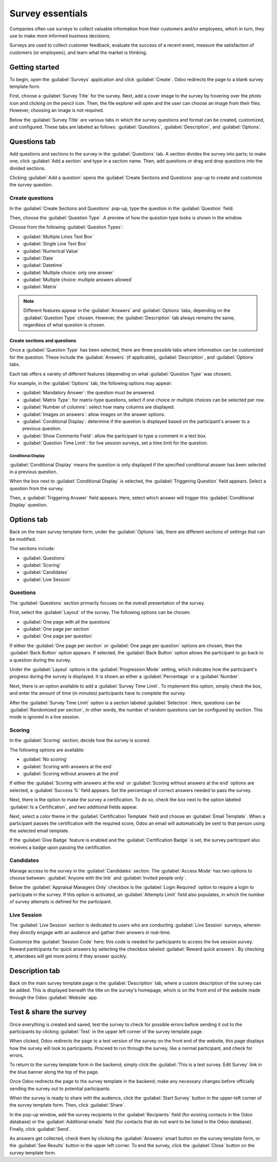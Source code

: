 =================
Survey essentials
=================

Companies often use surveys to collect valuable information from their customers and/or employees,
which in turn, they use to make more informed business decisions.

Surveys are used to collect customer feedback, evaluate the success of a recent event, measure the
satisfaction of customers (or employees), and learn what the market is thinking.

Getting started
===============

To begin, open the :guilabel:`Surveys` application and click :guilabel:`Create`. Odoo redirects the
page to a blank survey template form.

First, choose a :guilabel:`Survey Title` for the survey. Next, add a cover image to the survey by
hovering over the photo icon and clicking on the pencil icon. Then, the file explorer will open and
the user can choose an image from their files. However, choosing an image is not required.

Below the :guilabel:`Survey Title` are various tabs in which the survey questions and format can be
created, customized, and configured. These tabs are labeled as follows: :guilabel:`Questions`,
:guilabel:`Description`, and :guilabel:`Options`.

.. image:: create/questions-description-options.png
   :align: center
   :alt: Various tabs that can be found on the survey template page.

Questions tab
=============

Add questions and sections to the survey in the :guilabel:`Questions` tab. A section divides the
survey into parts; to make one, click :guilabel:`Add a section` and type in a section name. Then,
add questions or drag and drop questions into the divided sections.

Clicking :guilabel:`Add a question` opens the :guilabel:`Create Sections and Questions` pop-up to
create and customize the survey question.

.. image:: create/survey-question-pop-up.png
   :align: center
   :alt: The survey question pop-up window.

Create questions
----------------

In the :guilabel:`Create Sections and Questions` pop-up, type the question in the
:guilabel:`Question` field.

Then, choose the :guilabel:`Question Type`. A preview of how the question type looks is shown in
the window.

Choose from the following :guilabel:`Question Types`:

- :guilabel:`Multiple Lines Text Box`
- :guilabel:`Single Line Text Box`
- :guilabel:`Numerical Value`
- :guilabel:`Date`
- :guilabel:`Datetime`
- :guilabel:`Multiple choice: only one answer`
- :guilabel:`Multiple choice: multiple answers allowed`
- :guilabel:`Matrix`

.. note::
   Different features appear in the :guilabel:`Answers` and :guilabel:`Options` tabs, depending on
   the :guilabel:`Question Type` chosen. However, the :guilabel:`Description` tab always remains the
   same, regardless of what question is chosen.

Create sections and questions
~~~~~~~~~~~~~~~~~~~~~~~~~~~~~

Once a :guilabel:`Question Type` has been selected, there are three possible tabs where information
can be customized for the question. These include the :guilabel:`Answers` (if applicable),
:guilabel:`Description`, and :guilabel:`Options` tabs.

Each tab offers a variety of different features (depending on what :guilabel:`Question Type` was
chosen).

For example, in the :guilabel:`Options` tab, the following options may appear:

- :guilabel:`Mandatory Answer`: the question must be answered.
- :guilabel:`Matrix Type`: for matrix-type questions, select if one choice or multiple choices can
  be selected per row.
- :guilabel:`Number of columns`: select how many columns are displayed.
- :guilabel:`Images on answers`: allow images on the answer options.
- :guilabel:`Conditional Display`: determine if the question is displayed based on the
  participant's answer to a previous question.
- :guilabel:`Show Comments Field`: allow the participant to type a comment in a text box.
- :guilabel:`Question Time Limit`: for live session surveys, set a time limit for the question.

Conditional Display
*******************

:guilabel:`Conditional Display` means the question is only displayed if the specified conditional
answer has been selected in a previous question.

When the box next to :guilabel:`Conditional Display` is selected, the :guilabel:`Triggering
Question` field appears. Select a question from the survey.

Then, a :guilabel:`Triggering Answer` field appears. Here, select which answer will trigger this
:guilabel:`Conditional Display` question.

Options tab
===========

Back on the main survey template form, under the :guilabel:`Options` tab, there are different
sections of settings that can be modified.

The sections include:

- :guilabel:`Questions`
- :guilabel:`Scoring`
- :guilabel:`Candidates`
- :guilabel:`Live Session`

Questions
---------

The :guilabel:`Questions` section primarily focuses on the overall presentation of the survey.

First, select the :guilabel:`Layout` of the survey. The following options can be chosen:

- :guilabel:`One page with all the questions`
- :guilabel:`One page per section`
- :guilabel:`One page per question`

If either the :guilabel:`One page per section` or :guilabel:`One page per question` options are
chosen, then the :guilabel:`Back Button` option appears. If selected, the :guilabel:`Back Button`
option allows the participant to go back to a question during the survey.

Under the :guilabel:`Layout` options is the :guilabel:`Progression Mode` setting, which indicates
how the participant's progress during the survey is displayed. It is shown as either a
:guilabel:`Percentage` or a :guilabel:`Number`.

Next, there is an option available to add a :guilabel:`Survey Time Limit`. To implement this
option, simply check the box, and enter the amount of time (in minutes) participants have to
complete the survey.

After the :guilabel:`Survey Time Limit` option is a section labeled :guilabel:`Selection`. Here,
questions can be :guilabel:`Randomized per section`, in other words, the number of random questions
can be configured by section. This mode is ignored in a live session.

.. seealso::
    - :doc:`time_random`

Scoring
-------

In the :guilabel:`Scoring` section, decide how the survey is scored.

The following options are available:

- :guilabel:`No scoring`
- :guilabel:`Scoring with answers at the end`
- :guilabel:`Scoring without answers at the end`

If either the :guilabel:`Scoring with answers at the end` or :guilabel:`Scoring without answers at
the end` options are selected, a :guilabel:`Success %` field appears. Set the percentage of correct
answers needed to pass the survey.

Next, there is the option to make the survey a certification. To do so, check the box next to the
option labeled :guilabel:`Is a Certification`, and two additional fields appear.

Next, select a color theme in the :guilabel:`Certification Template` field and choose an
:guilabel:`Email Template`. When a participant passes the certification with the required score,
Odoo an email will automatically be sent to that person using the selected email template.

If the :guilabel:`Give Badge` feature is enabled and the :guilabel:`Certification Badge` is set, the
survey participant also receives a badge upon passing the certification.

.. seealso::
    - :doc:`scoring`

Candidates
----------

Manage access to the survey in the :guilabel:`Candidates` section. The :guilabel:`Access Mode` has
two options to choose between: :guilabel:`Anyone with the link` and :guilabel:`Invited people
only`.

Below the :guilabel:`Appraisal Managers Only` checkbox is the :guilabel:`Login Required` option to
require a login to participate in the survey. If this option is activated, an :guilabel:`Attempts
Limit` field also populates, in which the number of survey attempts is defined for the participant.

Live Session
------------

The :guilabel:`Live Session` section is dedicated to users who are conducting :guilabel:`Live
Session` surveys, wherein they directly engage with an audience and gather their answers in
real-time.

Customize the :guilabel:`Session Code` here; this code is needed for participants to access the
live session survey. Reward participants for quick answers by selecting the checkbox labeled
:guilabel:`Reward quick answers`. By checking it, attendees will get more points if they answer
quickly.

Description tab
===============

Back on the main survey template page is the :guilabel:`Description` tab, where a custom
description of the survey can be added. This is displayed beneath the title on the survey's
homepage, which is on the front end of the website made through the Odoo :guilabel:`Website` app.

Test & share the survey
=======================

Once everything is created and saved, test the survey to check for possible errors before sending
it out to the participants by clicking :guilabel:`Test` in the upper left corner of the survey
template page.

When clicked, Odoo redirects the page to a test version of the survey on the front end of the
website, this page displays how the survey will look to participants. Proceed to run through the
survey, like a normal participant, and check for errors.

To return to the survey template form in the backend; simply click the :guilabel:`This is a test
survey. Edit Survey` link in the blue banner along the top of the page.

Once Odoo redirects the page to the survey template in the backend; make any necessary changes
before officially sending the survey out to potential participants.

When the survey is ready to share with the audience, click the :guilabel:`Start Survey` button in
the upper-left corner of the survey template form. Then, click :guilabel:`Share`.

In the pop-up window, add the survey recipients in the :guilabel:`Recipients` field (for existing
contacts in the Odoo database) or the :guilabel:`Additional emails` field (for contacts that do not
want to be listed in the Odoo database). Finally, click :guilabel:`Send`.

As answers get collected, check them by clicking the :guilabel:`Answers` smart button on the survey
template form, or the :guilabel:`See Results` button in the upper left corner. To end the survey,
click the :guilabel:`Close` button on the survey template form.

.. seealso::
    - :doc:`scoring`
    - :doc:`time_random`
